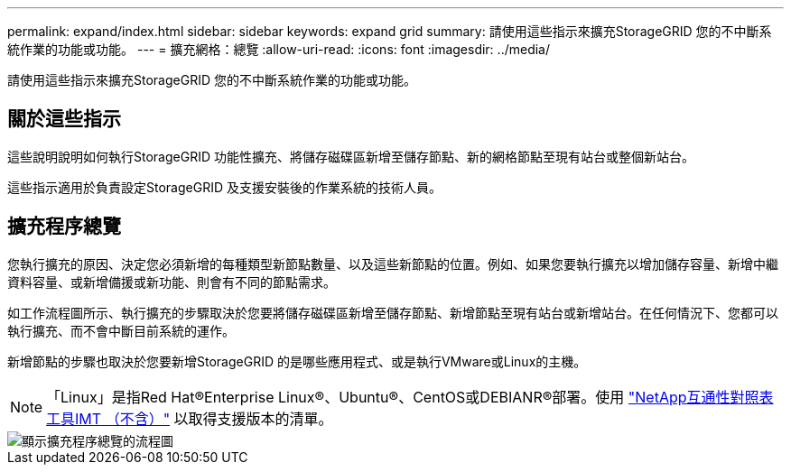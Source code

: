 ---
permalink: expand/index.html 
sidebar: sidebar 
keywords: expand grid 
summary: 請使用這些指示來擴充StorageGRID 您的不中斷系統作業的功能或功能。 
---
= 擴充網格：總覽
:allow-uri-read: 
:icons: font
:imagesdir: ../media/


[role="lead"]
請使用這些指示來擴充StorageGRID 您的不中斷系統作業的功能或功能。



== 關於這些指示

這些說明說明如何執行StorageGRID 功能性擴充、將儲存磁碟區新增至儲存節點、新的網格節點至現有站台或整個新站台。

這些指示適用於負責設定StorageGRID 及支援安裝後的作業系統的技術人員。



== 擴充程序總覽

您執行擴充的原因、決定您必須新增的每種類型新節點數量、以及這些新節點的位置。例如、如果您要執行擴充以增加儲存容量、新增中繼資料容量、或新增備援或新功能、則會有不同的節點需求。

如工作流程圖所示、執行擴充的步驟取決於您要將儲存磁碟區新增至儲存節點、新增節點至現有站台或新增站台。在任何情況下、您都可以執行擴充、而不會中斷目前系統的運作。

新增節點的步驟也取決於您要新增StorageGRID 的是哪些應用程式、或是執行VMware或Linux的主機。


NOTE: 「Linux」是指Red Hat®Enterprise Linux®、Ubuntu®、CentOS或DEBIANR®部署。使用 https://mysupport.netapp.com/matrix["NetApp互通性對照表工具IMT （不含）"^] 以取得支援版本的清單。

image::../media/expansion_workflow.png[顯示擴充程序總覽的流程圖]
